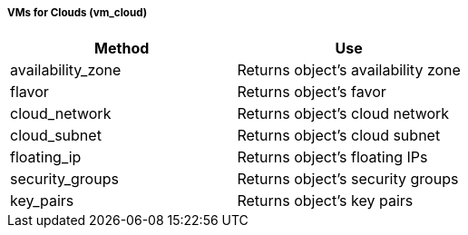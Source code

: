 [[vms-for-clouds-vm_cloud]]
===== VMs for Clouds (vm_cloud)

[cols="1,1", frame="all", options="header"]
|===
| 
						
							Method
						
					
| 
						
							Use
						
					

| 
						
							availability_zone
						
					
| 
						
							Returns object's availability zone
						
					

| 
						
							flavor
						
					
| 
						
							Returns object's favor
						
					

| 
						
							cloud_network
						
					
| 
						
							Returns object's cloud network
						
					

| 
						
							cloud_subnet
						
					
| 
						
							Returns object's cloud subnet
						
					

| 
						
							floating_ip
						
					
| 
						
							Returns object's floating IPs
						
					

| 
						
							security_groups
						
					
| 
						
							Returns object's security groups
						
					

| 
						
							key_pairs
						
					
| 
						
							Returns object's key pairs
						
					
|===


